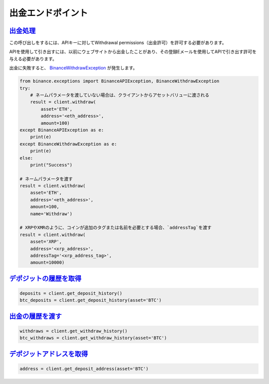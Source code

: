 出金エンドポイント
==================

`出金処理 <binance.html#binance.client.Client.withdraw>`_
^^^^^^^^^^^^^^^^^^^^^^^^^^^^^^^^^^^^^^^^^^^^^^^^^^^^^^^^^^^^^^^^^^^

この呼び出しをするには、APIキーに対してWithdrawal permissions（出金許可）を許可する必要があります。

APIを使用して引き出すには、以前にウェブサイトから出金したことがあり、その登録Eメールを使用してAPIで引き出す許可を与える必要があります。

出金に失敗すると、 `BinanceWithdrawException <binance.html#binance.exceptions.BinanceWithdrawException>`_ が発生します。

.. code:: python

    from binance.exceptions import BinanceAPIException, BinanceWithdrawException
    try:
        # ネームパラメータを渡していない場合は、クライアントからアセットバリューに渡される
        result = client.withdraw(
            asset='ETH',
            address='<eth_address>',
            amount=100)
    except BinanceAPIException as e:
        print(e)
    except BinanceWithdrawException as e:
        print(e)
    else:
        print("Success")

    # ネームパラメータを渡す
    result = client.withdraw(
        asset='ETH',
        address='<eth_address>',
        amount=100,
        name='Withdraw')

    # XRPやXMRのように、コインが追加のタグまたは名前を必要とする場合、`addressTag`を渡す
    result = client.withdraw(
        asset='XRP',
        address='<xrp_address>',
        addressTag='<xrp_address_tag>',
        amount=10000)

`デポジットの履歴を取得 <binance.html#binance.client.Client.get_deposit_history>`_
^^^^^^^^^^^^^^^^^^^^^^^^^^^^^^^^^^^^^^^^^^^^^^^^^^^^^^^^^^^^^^^^^^^^^^^^^^^^^^^^^

.. code:: python

    deposits = client.get_deposit_history()
    btc_deposits = client.get_deposit_history(asset='BTC')


`出金の履歴を渡す <binance.html#binance.client.Client.get_withdraw_history>`_
^^^^^^^^^^^^^^^^^^^^^^^^^^^^^^^^^^^^^^^^^^^^^^^^^^^^^^^^^^^^^^^^^^^^^^^^^^^^^^^^^^^

.. code:: python

    withdraws = client.get_withdraw_history()
    btc_withdraws = client.get_withdraw_history(asset='BTC')

`デポジットアドレスを取得 <binance.html#binance.client.Client.get_deposit_address>`_
^^^^^^^^^^^^^^^^^^^^^^^^^^^^^^^^^^^^^^^^^^^^^^^^^^^^^^^^^^^^^^^^^^^^^^^^^^^^^^^

.. code:: python

    address = client.get_deposit_address(asset='BTC')

